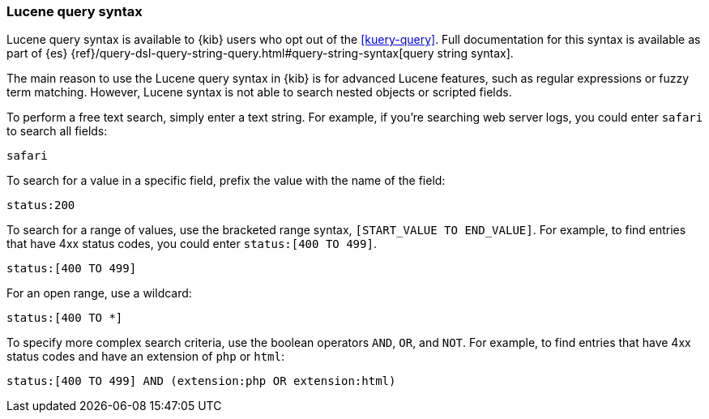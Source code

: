 [[lucene-query]]
=== Lucene query syntax
Lucene query syntax is available to {kib} users who opt out of the <<kuery-query>>.
Full documentation for this syntax is available as part of {es}
{ref}/query-dsl-query-string-query.html#query-string-syntax[query string syntax].

The main reason to use the Lucene query syntax in {kib} is for advanced
Lucene features, such as regular expressions or fuzzy term matching. However,
Lucene syntax is not able to search nested objects or scripted fields.

To perform a free text search, simply enter a text string. For example, if
you're searching web server logs, you could enter `safari` to search all
fields:

[source,yaml]
-------------------
safari
-------------------

To search for a value in a specific field, prefix the value with the name
of the field:

[source,yaml]
-------------------
status:200
-------------------

To search for a range of values, use the bracketed range syntax,
`[START_VALUE TO END_VALUE]`. For example, to find entries that have 4xx
status codes, you could enter `status:[400 TO 499]`.

[source,yaml]
-------------------
status:[400 TO 499]
-------------------

For an open range, use a wildcard:

[source,yaml]
-------------------
status:[400 TO *]
-------------------

To specify more complex search criteria, use the boolean operators
`AND`, `OR`, and `NOT`. For example, to find entries that have 4xx status
codes and have an extension of `php` or `html`:

[source,yaml]
-------------------
status:[400 TO 499] AND (extension:php OR extension:html)
-------------------
